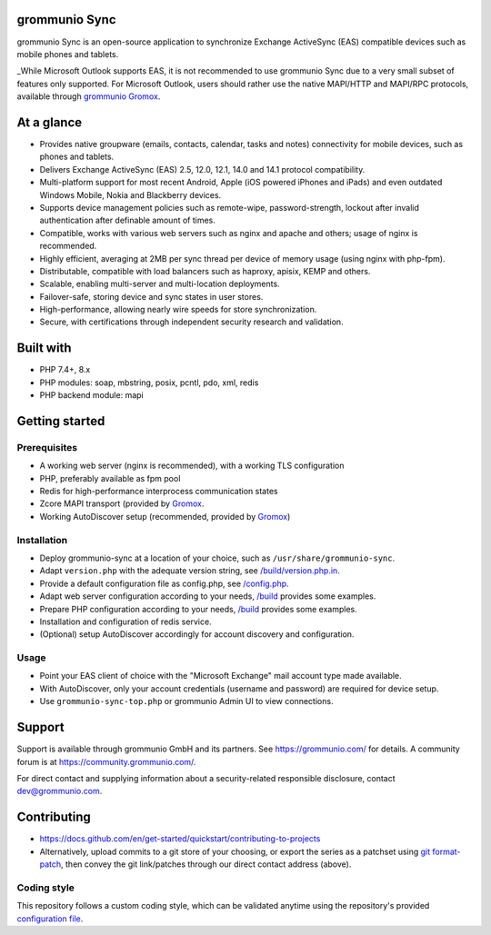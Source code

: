 grommunio Sync
==============

grommunio Sync is an open-source application to synchronize Exchange ActiveSync
(EAS) compatible devices such as mobile phones and tablets.

_While Microsoft Outlook supports EAS, it is not recommended to use grommunio
Sync due to a very small subset of features only supported. For Microsoft
Outlook, users should rather use the native MAPI/HTTP and MAPI/RPC protocols,
available through `grommunio Gromox <https://github.com/grommunio/gromox>`_.

|shield-agpl|_ |shield-release|_ |shield-scrut|_ |shield-loc|

.. |shield-agpl| image:: https://img.shields.io/badge/license-AGPL--3.0-green
.. _shield-agpl: LICENSE
.. |shield-release| image:: https://shields.io/github/v/tag/grommunio/grommunio-sync
.. _shield-release: https://github.com/grommunio/grommunio-sync/tags
.. |shield-scrut| image:: https://img.shields.io/scrutinizer/build/g/grommunio/grommunio-sync
.. _shield-scrut: https://scrutinizer-ci.com/g/grommunio/grommunio-sync
.. |shield-loc| image:: https://img.shields.io/github/languages/code-size/grommunio/grommunio-sync

At a glance
===========

* Provides native groupware (emails, contacts, calendar, tasks and notes)
  connectivity for mobile devices, such as phones and tablets.
* Delivers Exchange ActiveSync (EAS) 2.5, 12.0, 12.1, 14.0 and 14.1 protocol
  compatibility.
* Multi-platform support for most recent Android, Apple (iOS powered iPhones
  and iPads) and even outdated Windows Mobile, Nokia and Blackberry devices.
* Supports device management policies such as remote-wipe, password-strength,
  lockout after invalid authentication after definable amount of times.
* Compatible, works with various web servers such as nginx and apache and
  others; usage of nginx is recommended.
* Highly efficient, averaging at 2MB per sync thread per device of memory usage
  (using nginx with php-fpm).
* Distributable, compatible with load balancers such as haproxy, apisix, KEMP
  and others.
* Scalable, enabling multi-server and multi-location deployments.
* Failover-safe, storing device and sync states in user stores.
* High-performance, allowing nearly wire speeds for store synchronization.
* Secure, with certifications through independent security research and
  validation.

Built with
==========

* PHP 7.4+, 8.x
* PHP modules: soap, mbstring, posix, pcntl, pdo, xml, redis
* PHP backend module: mapi

Getting started
===============

Prerequisites
-------------

* A working web server (nginx is recommended), with a working TLS configuration
* PHP, preferably available as fpm pool
* Redis for high-performance interprocess communication states
* Zcore MAPI transport (provided by `Gromox
  <https://github.com/grommunio/gromox>`_.
* Working AutoDiscover setup (recommended, provided by `Gromox
  <https://github.com/grommunio/gromox>`_)

Installation
------------

* Deploy grommunio-sync at a location of your choice, such as
  ``/usr/share/grommunio-sync``.
* Adapt ``version.php`` with the adequate version string, see
  `</build/version.php.in>`_.
* Provide a default configuration file as config.php, see `</config.php>`_.
* Adapt web server configuration according to your needs, `</build>`_ provides
  some examples.
* Prepare PHP configuration according to your needs, `</build>`_ provides some
  examples.
* Installation and configuration of redis service.
* (Optional) setup AutoDiscover accordingly for account discovery and
  configuration.

Usage
-----

* Point your EAS client of choice with the "Microsoft Exchange" mail account
  type made available.
* With AutoDiscover, only your account credentials (username and password) are
  required for device setup.
* Use ``grommunio-sync-top.php`` or grommunio Admin UI to view connections.

Support
=======

Support is available through grommunio GmbH and its partners. See
https://grommunio.com/ for details. A community forum is at
`<https://community.grommunio.com/>`_.

For direct contact and supplying information about a security-related
responsible disclosure, contact `dev@grommunio.com <dev@grommunio.com>`_.

Contributing
============

* https://docs.github.com/en/get-started/quickstart/contributing-to-projects
* Alternatively, upload commits to a git store of your choosing, or export the
  series as a patchset using `git format-patch
  <https://git-scm.com/docs/git-format-patch>`_, then convey the git
  link/patches through our direct contact address (above).

Coding style
------------

This repository follows a custom coding style, which can be validated anytime
using the repository's provided `configuration file <.phpcs>`_.
